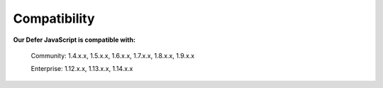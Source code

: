 Compatibility
=================

**Our Defer JavaScript is compatible with:**

	.. role:: menu
		
	:menu:`Community: 1.4.x.x, 1.5.x.x, 1.6.x.x, 1.7.x.x, 1.8.x.x, 1.9.x.x`
	
	.. role:: menu
		
	:menu:`Enterprise: 1.12.x.x, 1.13.x.x, 1.14.x.x`


.. raw:: html

	<style>.menu:before {content:"\2714";}</style>

.. _One Step Checkout: https://www.magecheckout.com/
.. _contact us: http://support.magecheckout.com/
.. _request more: http://support.magecheckout.com/
.. _why: http://wiki.magecheckout.com/one-step-checkout/compatibility/index.html#why-compatible-with-nearly-all-extensions-from-other-providers
